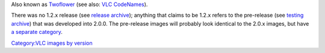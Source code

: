 Also known as `Twoflower <Twoflower>`__ (see also: `VLC CodeNames <VLC_CodeNames>`__).

There was no 1.2.x release (see `release archive <https://download.videolan.org/vlc/>`__); anything that claims to be 1.2.x refers to the pre-release (see `testing archive <https://download.videolan.org/testing/>`__) that was developed into 2.0.0. The pre-release images will probably look identical to the 2.0.x images, but have `a separate category <:Category:VLC_1.2.0-pre_images>`__.

`Category:VLC images by version <Category:VLC_images_by_version>`__
